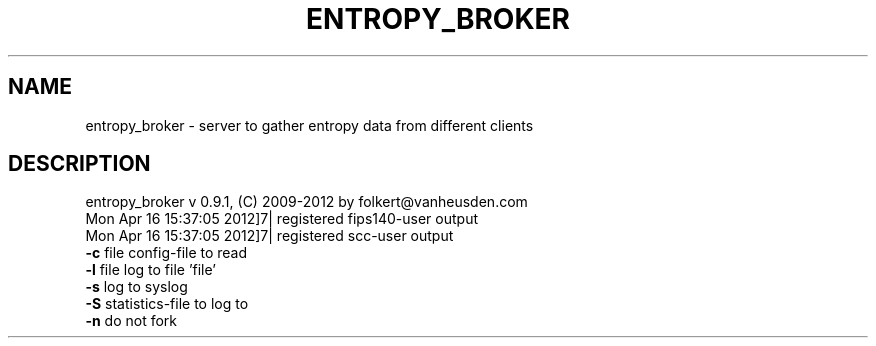 .TH ENTROPY_BROKER "1" "July 2012" "entropy_broker" "User Commands"
.SH NAME
entropy_broker \- server to gather entropy data from different clients
.SH DESCRIPTION
entropy_broker v 0.9.1, (C) 2009-2012 by folkert@vanheusden.com
.TP
Mon Apr 16 15:37:05 2012]7| registered fips140\-user output
.TP
Mon Apr 16 15:37:05 2012]7| registered scc\-user output
.TP
.TP
\fB\-c\fR file   config\-file to read
.TP
\fB\-l\fR file   log to file 'file'
.TP
\fB\-s\fR        log to syslog
.TP
\fB\-S\fR        statistics\-file to log to
.TP
\fB\-n\fR        do not fork
